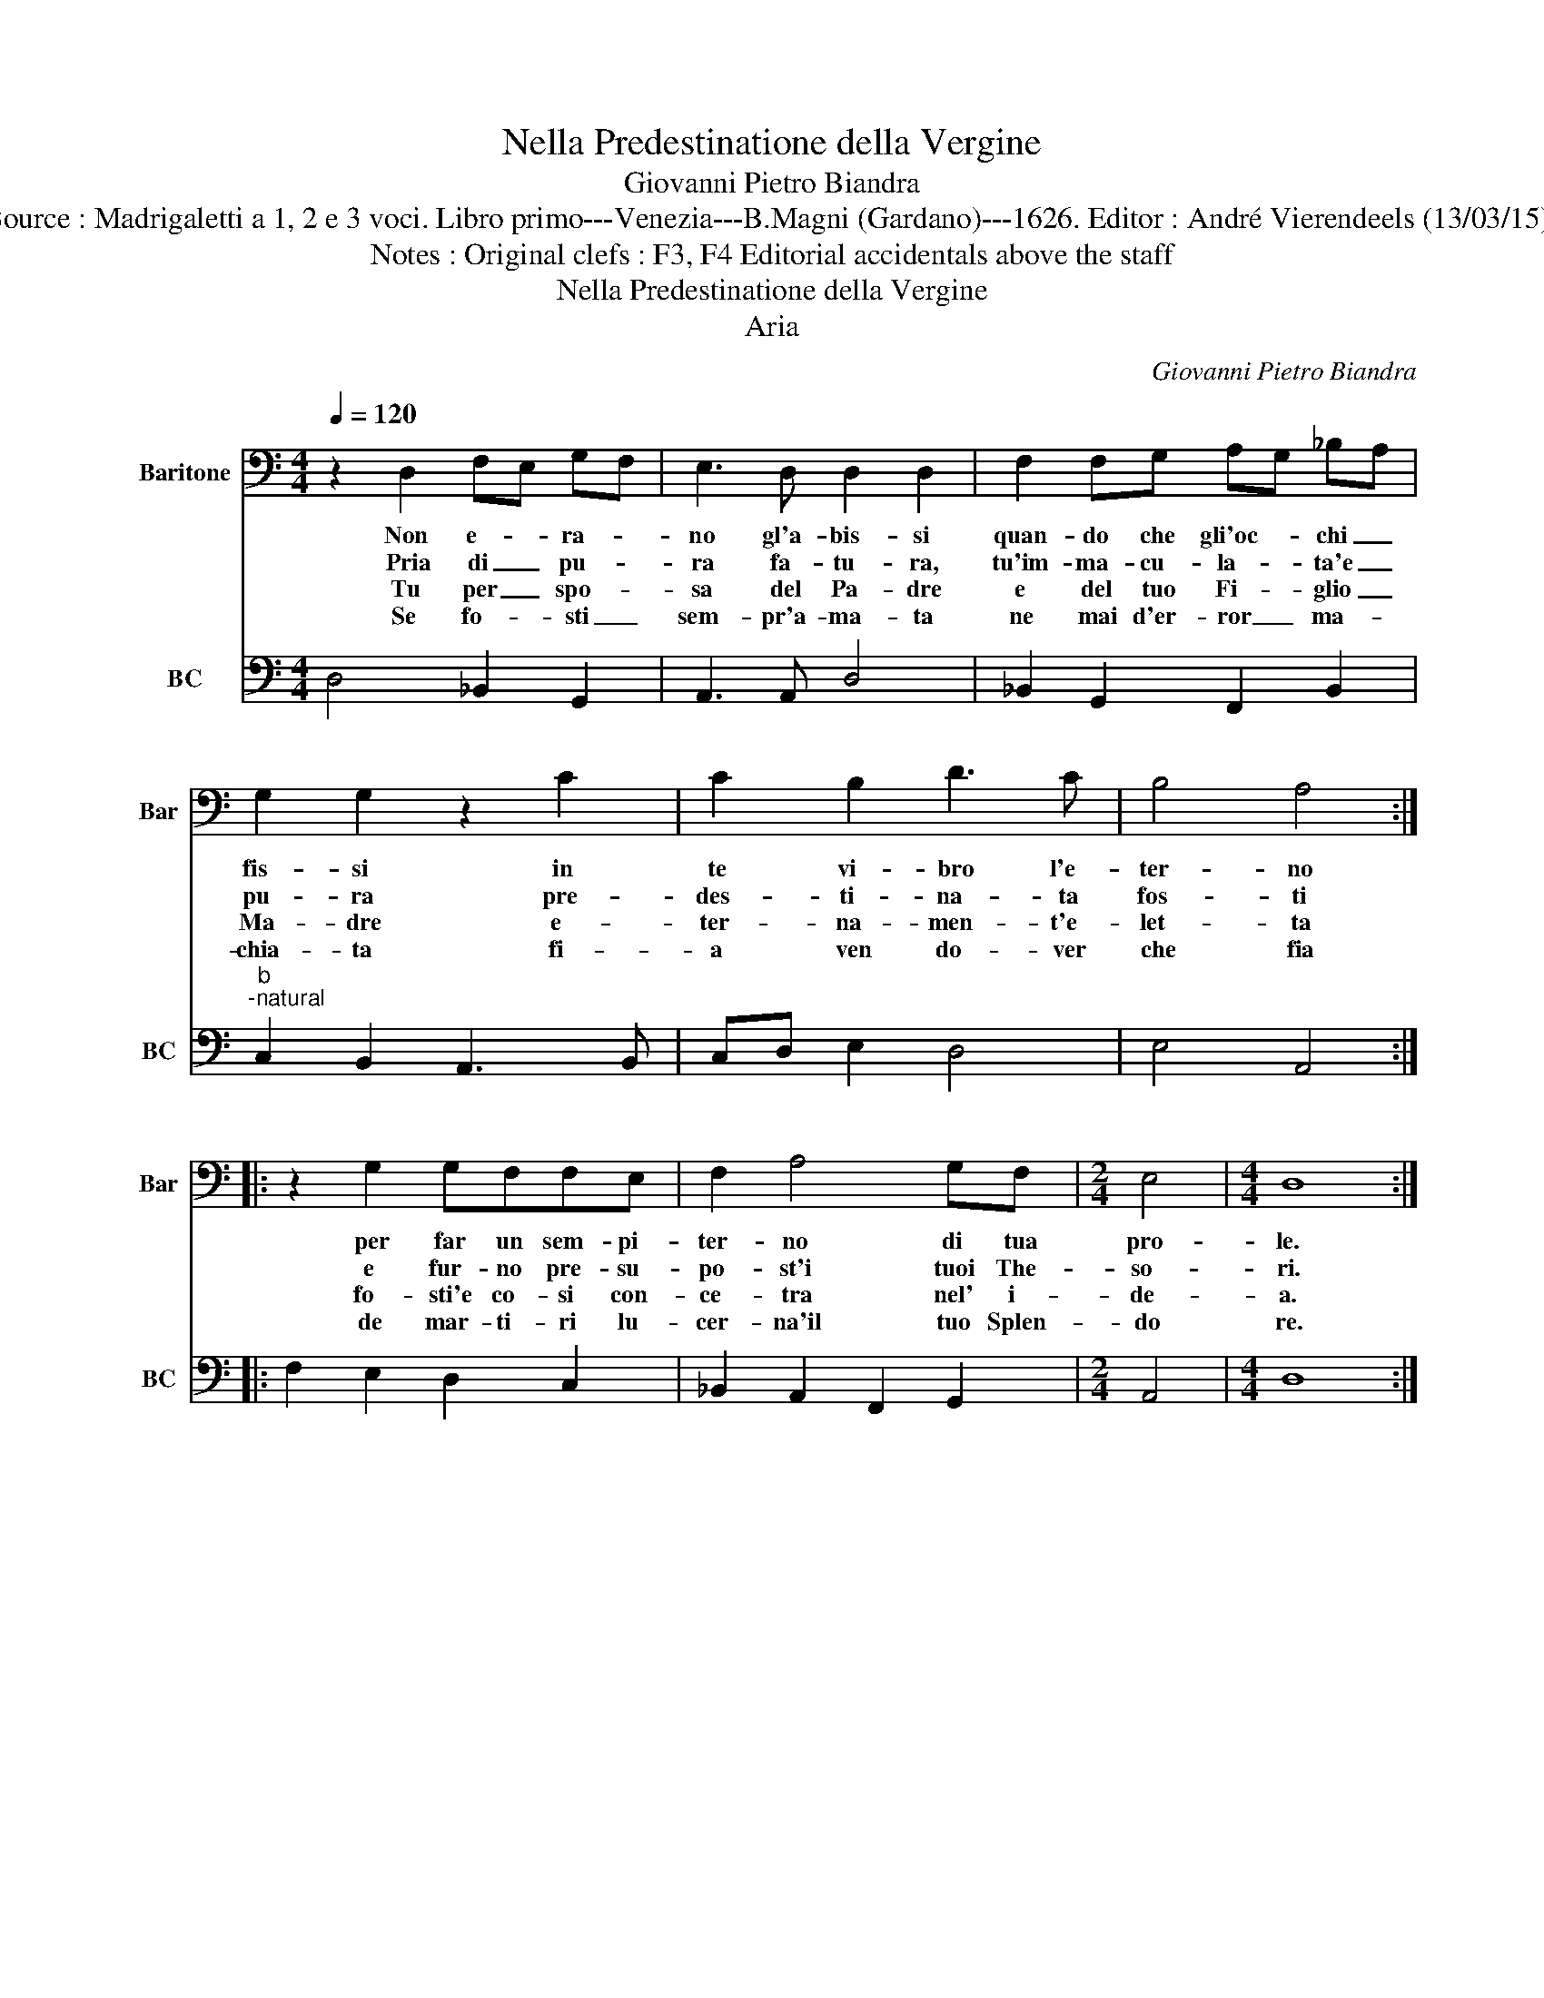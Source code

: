 X:1
T:Nella Predestinatione della Vergine
T:Giovanni Pietro Biandra
T:Source : Madrigaletti a 1, 2 e 3 voci. Libro primo---Venezia---B.Magni (Gardano)---1626. Editor : André Vierendeels (13/03/15).           
T:Notes : Original clefs : F3, F4 Editorial accidentals above the staff
T:Nella Predestinatione della Vergine
T:Aria
C:Giovanni Pietro Biandra
%%score 1 2
L:1/8
Q:1/4=120
M:4/4
K:C
V:1 bass nm="Baritone" snm="Bar"
V:2 bass nm="BC" snm="BC"
V:1
 z2 D,2 F,E, G,F, | E,3 D, D,2 D,2 | F,2 F,G, A,G, _B,A, | G,2 G,2 z2 C2 | C2 B,2 D3 C | B,4 A,4 :: %6
w: Non e- * ra- *|no gl'a- bis- si|quan- do che gli'oc- * chi _|fis- si in|te vi- bro l'e-|ter- no|
w: Pria di _ pu- *|ra fa- tu- ra,|tu'im- ma- cu- la- * ta'e _|pu- ra pre-|des- ti- na- ta|fos- ti|
w: Tu per _ spo- *|sa del Pa- dre|e del tuo Fi- * glio _|Ma- dre e-|ter- na- men- t'e-|let- ta|
w: Se fo- * sti _|sem- pr'a- ma- ta|ne mai d'er- ror _ ma- *|chia- ta fi-|a ven do- ver|che fia|
 z2 G,2 G,F,F,E, | F,2 A,4 G,F, |[M:2/4] E,4 |[M:4/4] D,8 :| %10
w: per far un sem- pi-|ter- no di tua|pro-|le.|
w: e fur- no pre- su-|po- st'i tuoi The-|so-|ri.|
w: fo- sti'e co- si con-|ce- tra nel' i-|de-|a.|
w: de mar- ti- ri lu-|cer- na'il tuo Splen-|do|re.|
V:2
 D,4 _B,,2 G,,2 | A,,3 A,, D,4 | _B,,2 G,,2 F,,2 B,,2 |"^b""^-natural" C,2 B,,2 A,,3 B,, | %4
 C,D, E,2 D,4 | E,4 A,,4 :: F,2 E,2 D,2 C,2 | _B,,2 A,,2 F,,2 G,,2 |[M:2/4] A,,4 |[M:4/4] D,8 :| %10

